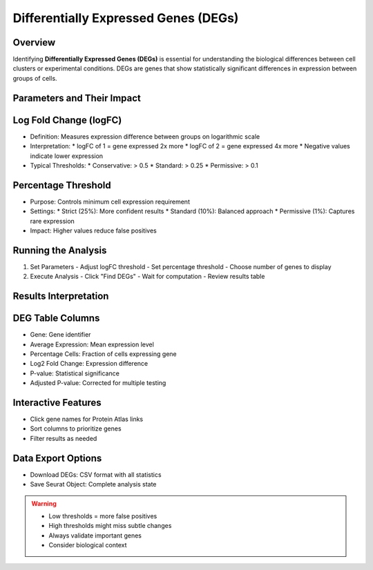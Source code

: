 Differentially Expressed Genes (DEGs)
===========================================

Overview
--------------------
Identifying **Differentially Expressed Genes (DEGs)** is essential for understanding the biological differences between cell clusters or experimental conditions. DEGs are genes that show statistically significant differences in expression between groups of cells.

Parameters and Their Impact
--------------------

Log Fold Change (logFC)
--------------------
- Definition: Measures expression difference between groups on logarithmic scale
- Interpretation:
  * logFC of 1 = gene expressed 2x more
  * logFC of 2 = gene expressed 4x more
  * Negative values indicate lower expression
- Typical Thresholds:
  * Conservative: > 0.5
  * Standard: > 0.25
  * Permissive: > 0.1

Percentage Threshold
--------------------
- Purpose: Controls minimum cell expression requirement
- Settings:
  * Strict (25%): More confident results
  * Standard (10%): Balanced approach
  * Permissive (1%): Captures rare expression
- Impact: Higher values reduce false positives

Running the Analysis
--------------------
1. Set Parameters
   - Adjust logFC threshold
   - Set percentage threshold
   - Choose number of genes to display
2. Execute Analysis
   - Click "Find DEGs"
   - Wait for computation
   - Review results table

.. image:: ../_static/images/single_dataset_analysis/differentially_expressed_genes.png
   :width: 90%
   :align: center

Results Interpretation
--------------------

DEG Table Columns
--------------------
- Gene: Gene identifier
- Average Expression: Mean expression level
- Percentage Cells: Fraction of cells expressing gene
- Log2 Fold Change: Expression difference
- P-value: Statistical significance
- Adjusted P-value: Corrected for multiple testing

Interactive Features
--------------------
- Click gene names for Protein Atlas links
- Sort columns to prioritize genes
- Filter results as needed

Data Export Options
--------------------
- Download DEGs: CSV format with all statistics
- Save Seurat Object: Complete analysis state

.. warning::
   * Low thresholds = more false positives
   * High thresholds might miss subtle changes
   * Always validate important genes
   * Consider biological context